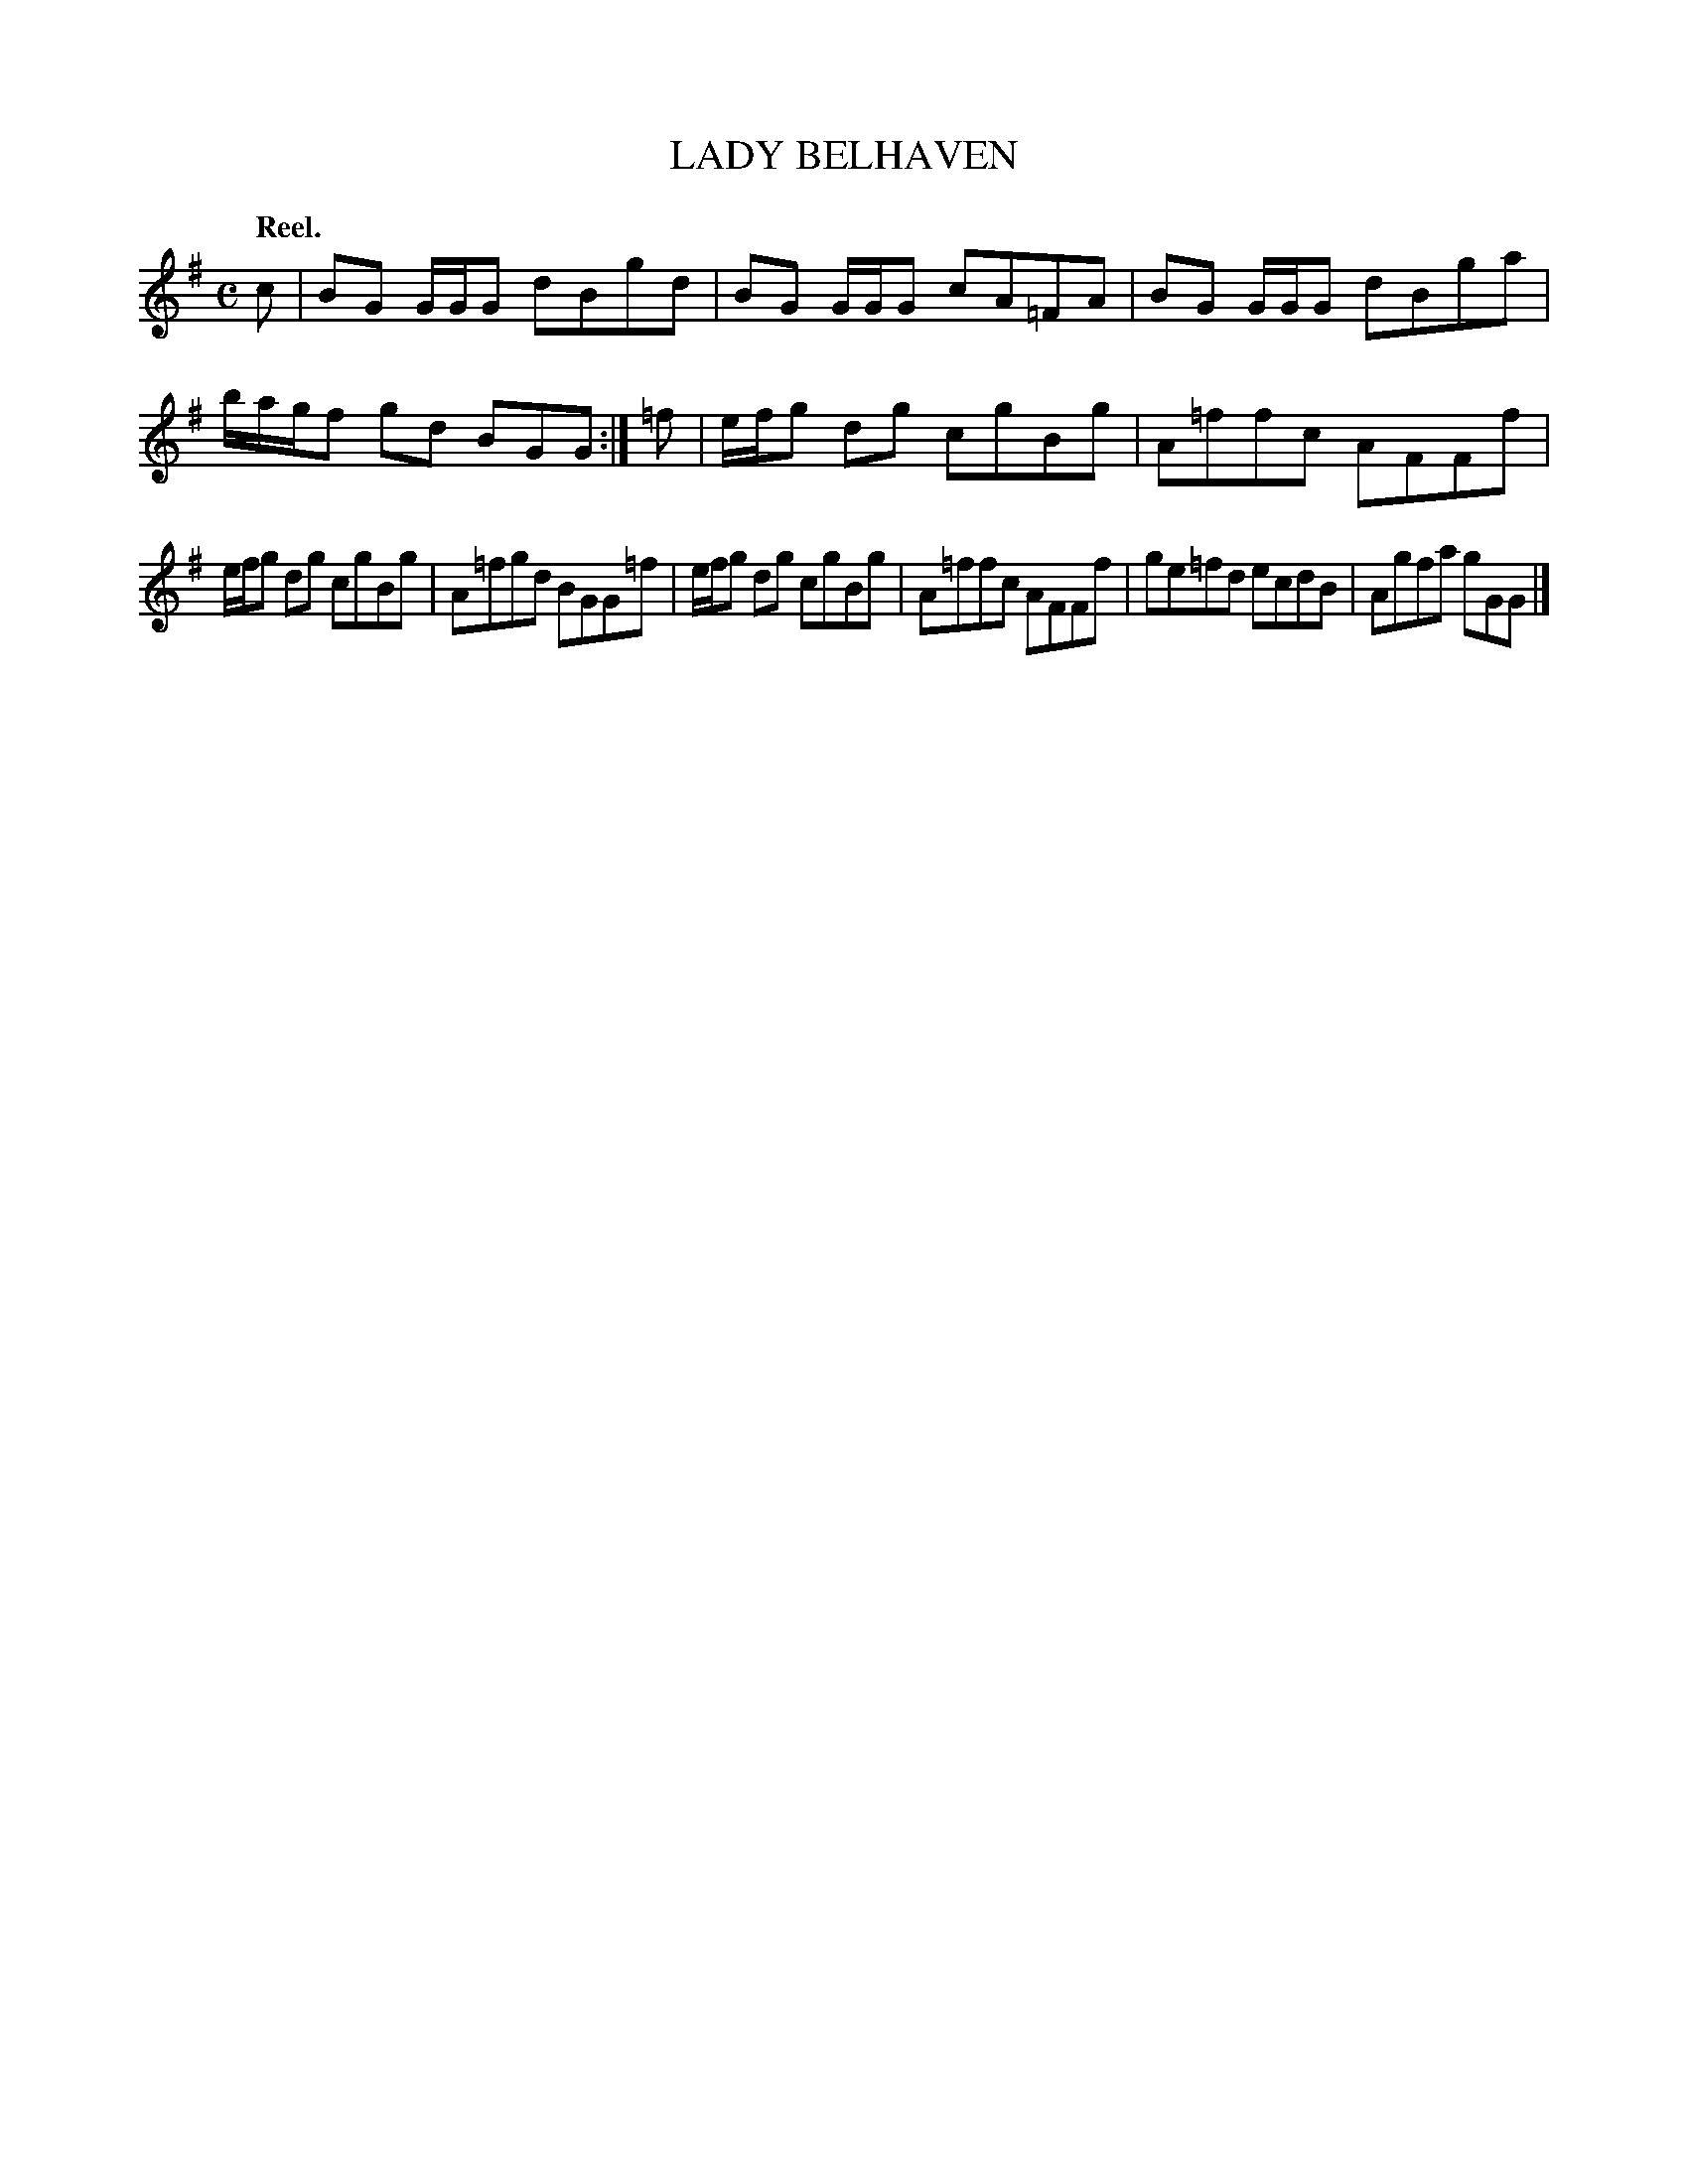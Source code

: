 X: 21684
T: LADY BELHAVEN
Q: "Reel."
%R: reel
B: W. Hamilton "Universal Tune-Book" Vol. 2 Glasgow 1846 p.168 #4 (and p.169 #1)
S: http://s3-eu-west-1.amazonaws.com/itma.dl.printmaterial/book_pdfs/hamiltonvol2web.pdf
Z: 2016 John Chambers <jc:trillian.mit.edu>
M: C
L: 1/8
K: G
% - - - - - - - - - - - - - - - - - - - - - - - - -
c |\
BG G/G/G dBgd | BG G/G/G cA=FA |\
BG G/G/G dBga | b/a/g/f gd BGG :|\
=f |\
e/f/g dg cgBg | A=ffc AFFf |
e/f/g dg cgBg | A=fgd BGG=f |\
e/f/g dg cgBg | A=ffc AFFf |\
ge=fd ecdB | Agfa gGG |]
% - - - - - - - - - - - - - - - - - - - - - - - - -

